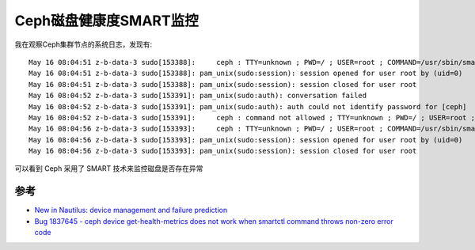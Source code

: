 .. _ceph_disk_health_smart_mon:

=========================
Ceph磁盘健康度SMART监控
=========================

我在观察Ceph集群节点的系统日志，发现有::

   May 16 08:04:51 z-b-data-3 sudo[153388]:     ceph : TTY=unknown ; PWD=/ ; USER=root ; COMMAND=/usr/sbin/smartctl -a --json=o /dev/nvme0n1
   May 16 08:04:51 z-b-data-3 sudo[153388]: pam_unix(sudo:session): session opened for user root by (uid=0)
   May 16 08:04:51 z-b-data-3 sudo[153388]: pam_unix(sudo:session): session closed for user root
   May 16 08:04:52 z-b-data-3 sudo[153391]: pam_unix(sudo:auth): conversation failed
   May 16 08:04:52 z-b-data-3 sudo[153391]: pam_unix(sudo:auth): auth could not identify password for [ceph]
   May 16 08:04:52 z-b-data-3 sudo[153391]:     ceph : command not allowed ; TTY=unknown ; PWD=/ ; USER=root ; COMMAND=nvme samsung smart-log-add --json /dev/nvme0n1
   May 16 08:04:56 z-b-data-3 sudo[153393]:     ceph : TTY=unknown ; PWD=/ ; USER=root ; COMMAND=/usr/sbin/smartctl -a --json=o /dev/
   May 16 08:04:56 z-b-data-3 sudo[153393]: pam_unix(sudo:session): session opened for user root by (uid=0)
   May 16 08:04:56 z-b-data-3 sudo[153393]: pam_unix(sudo:session): session closed for user root

可以看到 Ceph 采用了 SMART 技术来监控磁盘是否存在异常

参考
=======

- `New in Nautilus: device management and failure prediction <https://ceph.io/en/news/blog/2019/new-in-nautilus-device-management-and-failure-prediction/>`_
- `Bug 1837645 - ceph device get-health-metrics does not work when smartctl command throws non-zero error code <https://bugzilla.redhat.com/show_bug.cgi?id=1837645>`_
